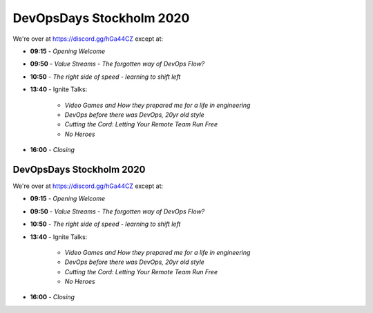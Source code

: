 .. -*- mode: rst -*-
.. This document is formatted for rst2s5
.. http://docutils.sourceforge.net/

===========================
 DevOpsDays Stockholm 2020
===========================

We're over at https://discord.gg/hGa44CZ except at:

* **09:15** - *Opening Welcome*
* **09:50** - *Value Streams - The forgotten way of DevOps Flow?*
* **10:50** - *The right side of speed - learning to shift left*
* **13:40** - Ignite Talks:

   + *Video Games and How they prepared me for a life in engineering*
   + *DevOps before there was DevOps, 20yr old style*
   + *Cutting the Cord: Letting Your Remote Team Run Free*
   + *No Heroes*

* **16:00** - *Closing*

.. class:: right
.. image:: img/DevOpsDaysStockholm-Logo.png
   :alt: [Stockholm City Hall]

DevOpsDays Stockholm 2020
=========================

We're over at https://discord.gg/hGa44CZ except at:

* **09:15** - *Opening Welcome*
* **09:50** - *Value Streams - The forgotten way of DevOps Flow?*
* **10:50** - *The right side of speed - learning to shift left*
* **13:40** - Ignite Talks:

   + *Video Games and How they prepared me for a life in engineering*
   + *DevOps before there was DevOps, 20yr old style*
   + *Cutting the Cord: Letting Your Remote Team Run Free*
   + *No Heroes*

* **16:00** - *Closing*

.. class:: right
.. image:: img/DevOpsDaysStockholm-Logo.png
   :alt: [Stockholm City Hall]
